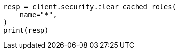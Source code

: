 // This file is autogenerated, DO NOT EDIT
// rest-api/security/clear-roles-cache.asciidoc:56

[source, python]
----
resp = client.security.clear_cached_roles(
    name="*",
)
print(resp)
----

